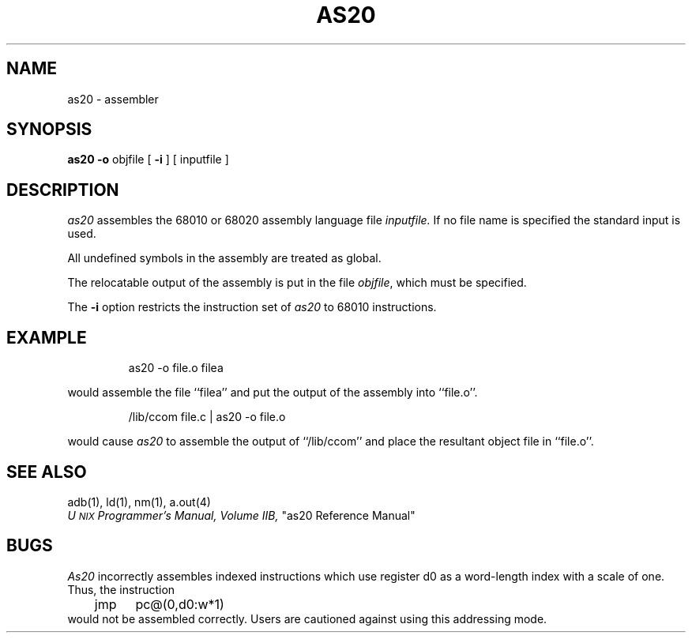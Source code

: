 .TH AS20 1
.SH NAME
as20 \- assembler
.SH SYNOPSIS
.B as20
.B \-o
objfile [
.B \-i
] [\ inputfile\ ]
.SH DESCRIPTION
.I as20\^
assembles the 68010 or 68020 assembly language file
.I inputfile.
If no file name is specified the standard input is used.
.PP
All undefined symbols in the assembly are treated as global.
.PP
The relocatable output of the assembly is put in the file
.IR objfile ,
which 
must
be specified.
.PP
The
.B \-i
option restricts 
the instruction set of
.I as20
to 68010 instructions.
.SH EXAMPLE
.IP
as20 \-o file.o filea 
.PP
would assemble the 
file ``filea'' and put the output
of the assembly into ``file.o''.
.IP
/lib/ccom file.c | as20 -o file.o
.PP
would cause 
.I as20
to assemble the output of 
``/lib/ccom''
and place the resultant object file in
``file.o''.
.SH "SEE ALSO"
adb(1),
ld(1),
nm(1),
a.out(4)
.br
.IR "U\s-2NIX\s+2 Programmer's Manual, Volume IIB,
"as20 Reference Manual"
.SH BUGS
\f2As20\fP incorrectly assembles indexed instructions which use
register d0 as a word-length index with a scale of one.  Thus, the
instruction 
.br
	jmp	pc@(0,d0:w*1)
.br
would not be assembled correctly.  Users are cautioned against
using this addressing mode.
.\"	@(#)as20.1	5.1 of 11/15/83
